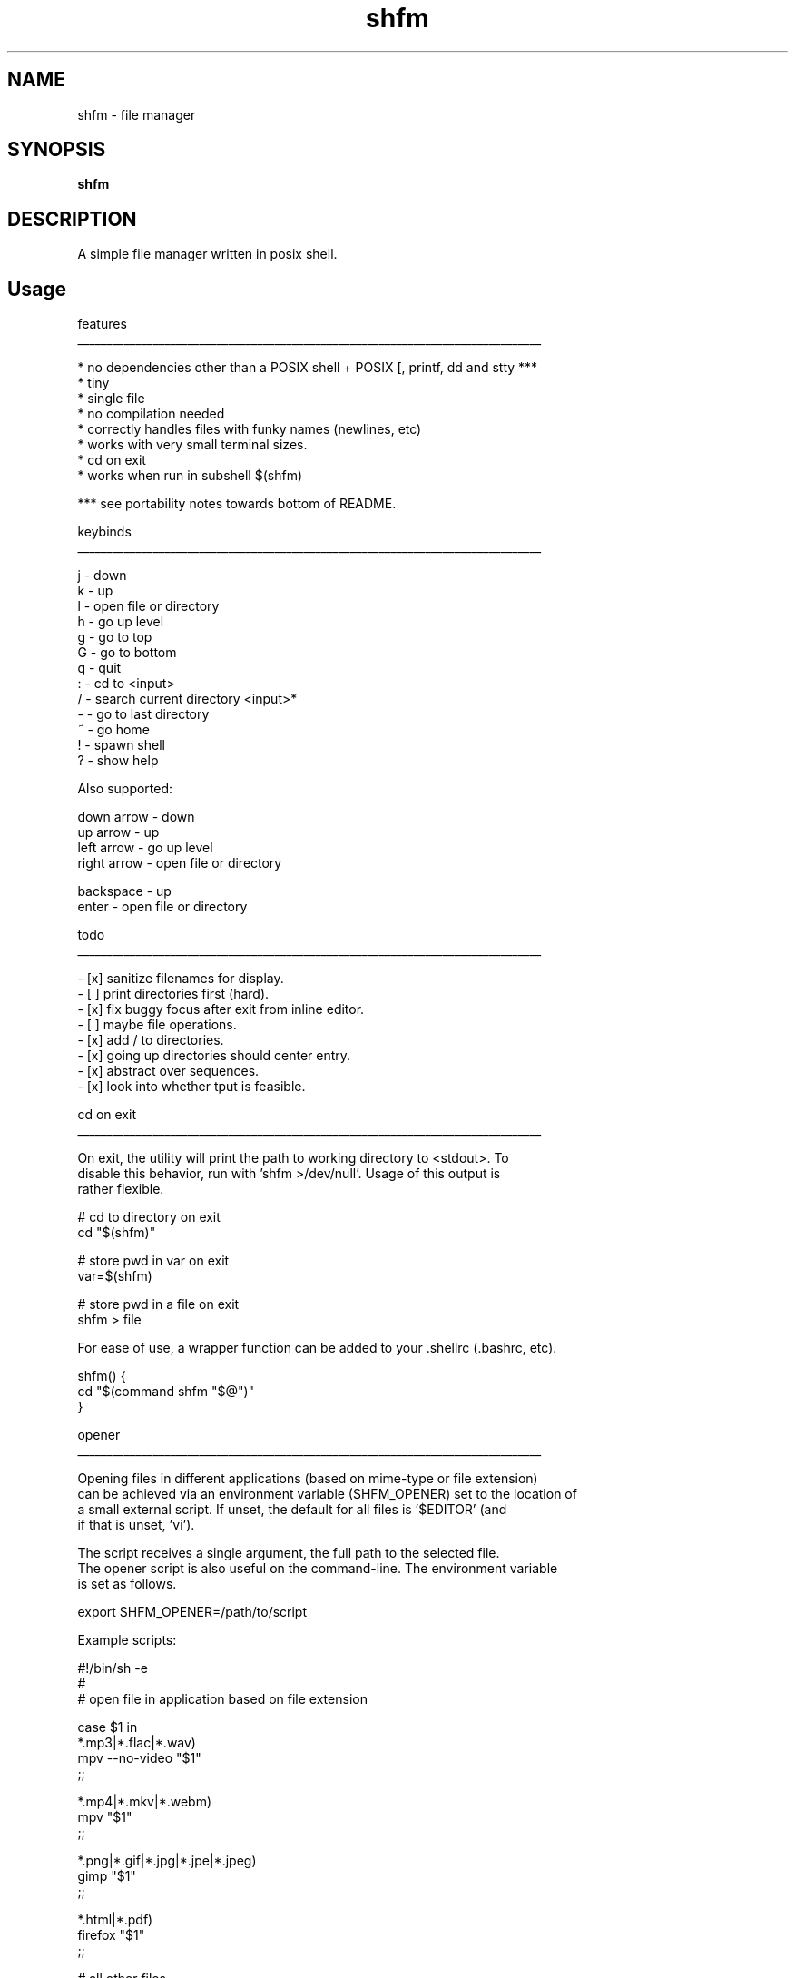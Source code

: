 .
.TH shfm "1" "December 2020" "shfm" "User Commands"
.SH NAME
shfm \- file manager
.SH SYNOPSIS
.B shfm
.SH DESCRIPTION
A simple file manager written in posix shell.
.PP
.SH "Usage"
.
.nf

features
________________________________________________________________________________

* no dependencies other than a POSIX shell + POSIX [, printf, dd and stty ***
* tiny
* single file
* no compilation needed
* correctly handles files with funky names (newlines, etc)
* works with very small terminal sizes.
* cd on exit
* works when run in subshell $(shfm)

*** see portability notes towards bottom of README.


keybinds
________________________________________________________________________________

j - down
k - up
l - open file or directory
h - go up level
g - go to top
G - go to bottom
q - quit
: - cd to <input>
/ - search current directory <input>*
- - go to last directory
~ - go home
! - spawn shell
. - toggle hidden files
? - show help

Also supported:

down arrow  - down
up arrow    - up
left arrow  - go up level
right arrow - open file or directory

backspace   - up
enter       - open file or directory


todo
________________________________________________________________________________

- [x] sanitize filenames for display.
- [ ] print directories first (hard).
- [x] fix buggy focus after exit from inline editor.
- [ ] maybe file operations.
- [x] add / to directories.
- [x] going up directories should center entry.
- [x] abstract over sequences.
- [x] look into whether tput is feasible.


cd on exit
________________________________________________________________________________

On exit, the utility will print the path to working directory to <stdout>. To
disable this behavior, run with 'shfm >/dev/null'. Usage of this output is
rather flexible.

    # cd to directory on exit
    cd "$(shfm)"

    # store pwd in var on exit
    var=$(shfm)

    # store pwd in a file on exit
    shfm > file

For ease of use, a wrapper function can be added to your .shellrc (.bashrc, etc).

    shfm() {
        cd "$(command shfm "$@")"
    }


opener
________________________________________________________________________________

Opening files in different applications (based on mime-type or file extension)
can be achieved via an environment variable (SHFM_OPENER) set to the location of
a small external script. If unset, the default for all files is '$EDITOR' (and
if that is unset, 'vi').

The script receives a single argument, the full path to the selected file.
The opener script is also useful on the command-line. The environment variable
is set as follows.

    export SHFM_OPENER=/path/to/script

Example scripts:

    #!/bin/sh -e
    #
    # open file in application based on file extension

    case $1 in
        *.mp3|*.flac|*.wav)
            mpv --no-video "$1"
        ;;

        *.mp4|*.mkv|*.webm)
            mpv "$1"
        ;;

        *.png|*.gif|*.jpg|*.jpe|*.jpeg)
            gimp "$1"
        ;;

        *.html|*.pdf)
            firefox "$1"
        ;;

        # all other files
        *)
            "${EDITOR:=vi}" "$1"
        ;;
    esac


    #!/bin/sh -e
    #
    # open file in application based on mime-type

    mime_type=$(file -bi)

    case $mime_type in
        audio/*)
           mpv --no-video "$1"
        ;;

        video/*)
            mpv "$1"
        ;;

        image/*)
            gimp "$1"
        ;;

        text/html*|application/pdf*)
            firefox "$1"
        ;;

        text/*|)
            "${EDITOR:=vi}" "$1"
        ;;

        *)
            printf 'unknown mime-type %s\n' "$mime_type"
        ;;
    esac


portability notes
________________________________________________________________________________

* SIGWINCH and the size parameter to stty are not /yet/ POSIX (but will be).

  - https://austingroupbugs.net/view.php?id=1053
  - https://austingroupbugs.net/view.php?id=1151


* VT100/ANSI escape sequences (widely available) are used in place of tput. A
  few non-VT100 sequences /are/ needed however.

  - IL      vt102  \033[L:         upwards scroll.    (required)
  -         xterm  \033[?1049[lh]: alternate screen.  (optional)
  - DECTCEM vt520  \033[?25[lh]:   cursor visibility. (optional)

  Why avoid tput?

  POSIX only specifies three operands for tput; clear, init and reset [0]. We
  cannot rely on anything additional working across operating systems and tput
  implementations.

  Further, a tput implementation may use terminfo names (example: setaf) or
  termcap names (example: AF). We cannot blindly use tput and expect it to
  work everywhere. [1]

  We could simply follow terminfo and yell at anyone who doesn't though I'm
  also not too keen on requiring tput as a dependency as not all systems have
  it. I've found that raw VT100/VT102 sequences work widely.

  Neofetch uses them and supports a wide array of operating systems (Linux,
  IRIX, AIX, HP-UX, various BSDs, Haiku, MINIX, OpenIndiana, FreeMiNT, etc.
  YMMV

  [0] https://pubs.opengroup.org/onlinepubs/009695399/utilities/tput.html
  [1] https://invisible-island.net/ncurses/man/tput.1.html#h2-PORTABILITY


implementation details
________________________________________________________________________________

* Draws are partial!

  The file manager will only redraw what is necessary. Every line scrolled
  corresponds to three lines being redrawn. The current line (clear highlight),
  the destination line (set highlight) and the status line (update location).


* POSIX shell has no arrays.

  It does however have an argument list (used for passing command-line arguments
  to the script and when calling functions).

  Restrictions:

  - Can only have one list at a time (in the same scope).
  - Can restrict a list's scope but cannot extend it.
  - Cannot grab element by index.

  Things I'm thankful for:

  - Elements can be "popped" off the front of the list (using shift).
  - List size is given to us (via $#).
  - No need to use a string delimited by some character.
  - Can loop over elements.


* Cursor position is tracked manually.

  Grabbing the current cursor position cannot be done reliably from POSIX shell.
  Instead, the cursor starts at 0,0 and each movement modifies the value of a
  variable (relative Y position in screen). This variable is how the file
  manager knows which line of the screen the cursor is on.


* Multi-byte input is handled by using a 2D case statement.

  (I don't really know what to call this, suggestions appreciated)

  Rather than using read timeouts (we can't sleep < 1s in POSIX shell anyway)
  to handle multi-byte input, shfm tracks location within sequences and handles
  this in a really nice way.

  The case statement matches "$char$esc" with "$esc" being an integer holding
  position in sequences. To give an example, down arrow emits '\033[B'.

  - When '\033?' is found, the value of 'esc' is set to '1'.
  - When '[1'    is found, the value of 'esc' is set to '2'.
  - When 'B2'    is found, we know it's '\033[B' and handle down arrow.
  - If input doesn't follow this sequence, 'esc' is reset to '0'.


* Filename escaping works via looping over a string char by char.

  I didn't think this was possible in POSIX shell until I needed to do this in
  KISS Linux's package manager and found a way to do so.

  I'll let the code speak for itself (comments added for clarity):

      file_escape() {
          # store the argument (file name) in a temporary variable.
          # ensure that 'safe' is empty (we have no access to the local keyword
          # and can't use local variables without also using a sub-shell). This
          # variable will contain its prior value (if it has one) otherwise.
          tmp=$1 safe=

          # loop over string char by char.
          # this takes the approach of infinite loop + inner break condition as
          # we have no access to [ (personal restriction).
          while :; do
              # Remove everything after the first character.
              c=${tmp%"${tmp#?}"*}

              # Construct a new string, replacing anything unprintable with '?'.
              case $c in
                  [[:print:]]) safe=$safe$c ;;
                  '')          return ;; # we have nothing more to do, return.
                  *)           safe=$safe\? ;;
              esac

              # Remove the first character.
              # This shifts our position forward.
              tmp=${tmp#?}
          done
      }

      # Afterwards, the variable 'safe' contains the escaped filename. Using
      # globals here is a must. Printing to the screen and capturing that
      # output is too slow.


* SIGWINCH handler isn't executed until key press is made.

  SIGWINCH doesn't seem to execute asynchronously when the script is also
  waiting for input. This causes resize to require a key press.

  I'm not too bothered by this. It does save me implementing resize logic which
  is utter torture. :)
